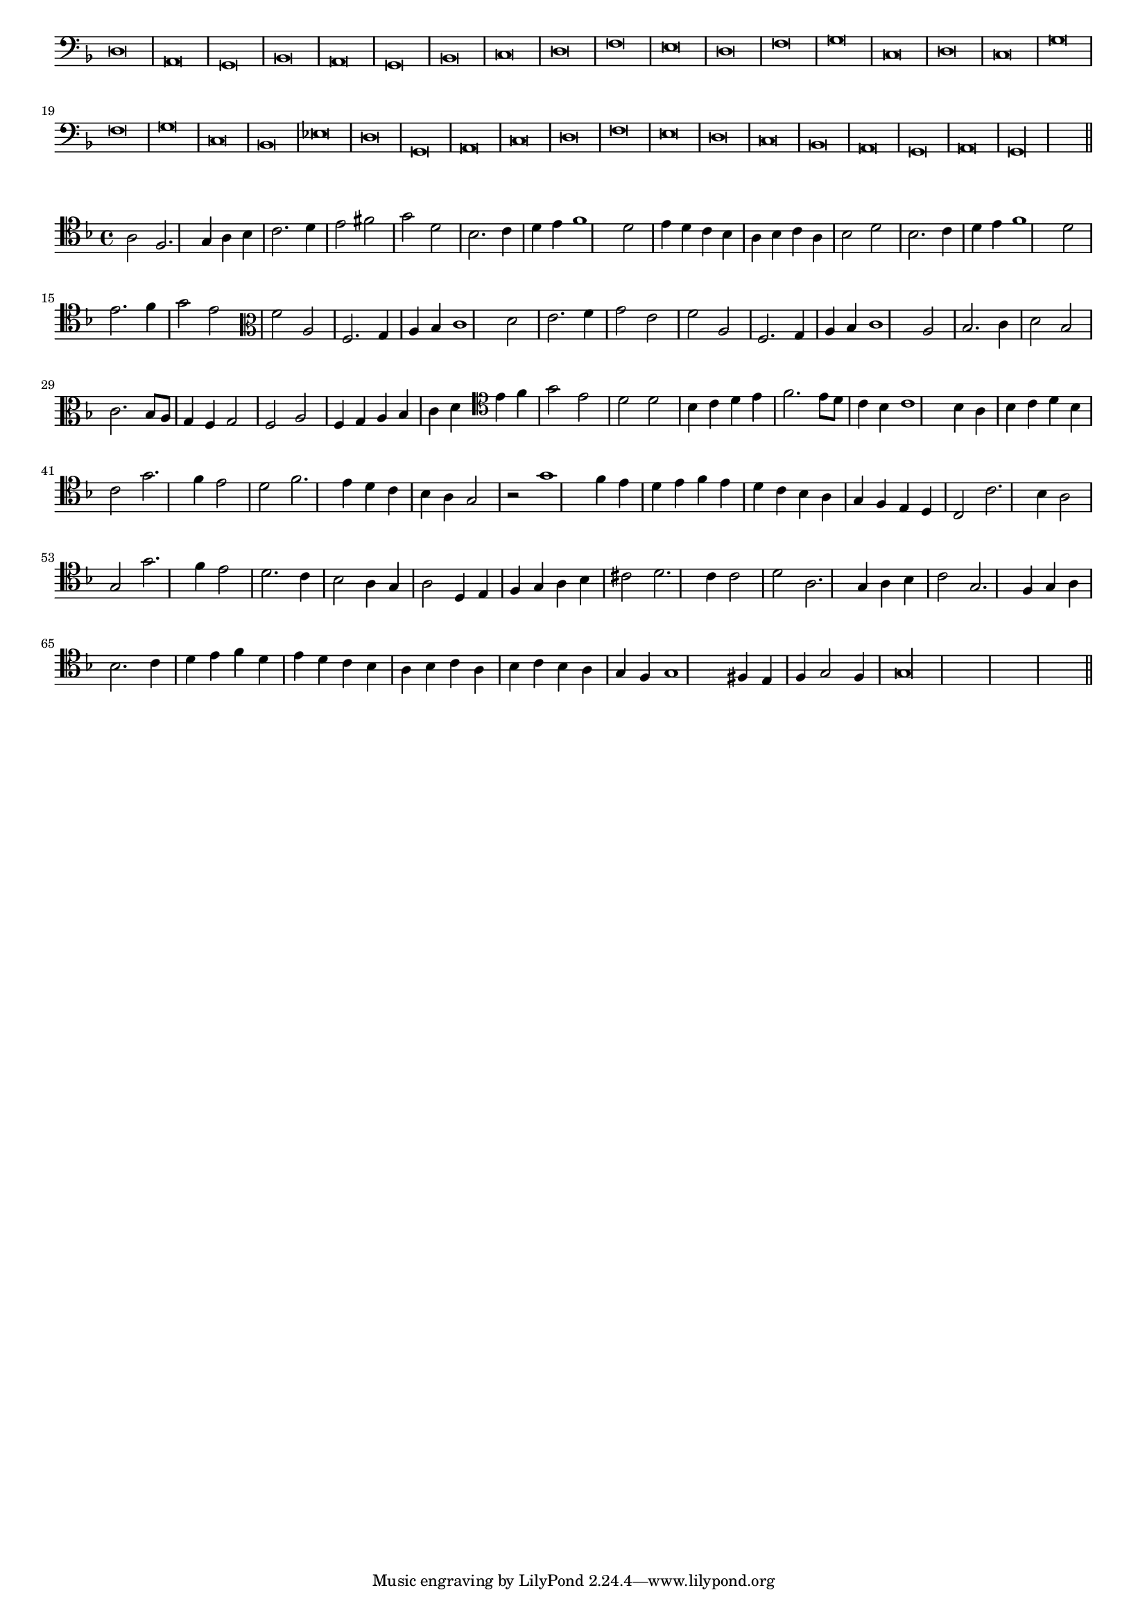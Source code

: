 \version "2.12.3"

#(set-global-staff-size 15)
\paper { indent = #0 }
\layout {
	\context {
		\Score
		\override SpacingSpanner #'uniform-stretching = ##t
	}
}
<<
\new Staff \with {
	\remove "Time_signature_engraver"
}
\relative c {
	\time 2/1
	\clef bass
	\key d \minor
	d\breve a g bes a g bes c d f e d f g c, d c g' f g c, bes ees d g, a c d f e d c bes a g a g\longa \bar"||"
}
>>
<<
\new Staff \with {
%	\remove "Time_signature_engraver"
}
\relative c' {
	\key d \minor
	\clef tenor a2 f2. g4 a bes c2. d4 e2 fis g d bes2. c4 d e f1 d2 e4 d c bes a bes c a bes2 d bes2. c4 d e f1 d2 e2. f4 g2 e
	\clef alto f2 a, f2. g4 a bes c1 d2 e2. f4 g2 e f a, f2. g4 a bes c1 a2 bes2. c4 d2 bes2 c2. bes8 a g4 f g2 f a f4 g a bes c d
	\clef tenor e4 f g2 e d d bes4 c d e f2. e8 d c4 bes c1 bes4 a bes c d bes c2 g'2. f4 e2 d f2. e4 d c bes a g2 r g'1 f4 e
	d4 e f e d c bes a g f e d c2 c'2. bes4 a2 g g'2. f4 e2 d2. c4 bes2 a4 g a2 d,4 e f g a bes cis2 d2. c4 c2
	d2 a2. g4 a bes c2 g2. f4 g a bes2. c4 d e f d e d c bes a bes c a bes c bes a g f g1 fis4 e f g2 f4 g\longa
	\bar"||"
}
>>
